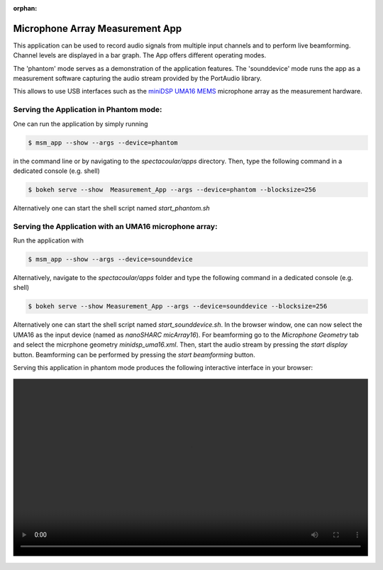 :orphan:

Microphone Array Measurement App
================================

This application can be used to record audio signals from multiple input channels and to perform live beamforming. Channel levels are displayed in a bar graph. The App offers different operating modes. 

The 'phantom' mode serves as a demonstration of the application features. The 'sounddevice' mode runs the app as a measurement software capturing the audio stream provided by the PortAudio library.

This allows to use USB interfaces such as the `miniDSP UMA16 MEMS <https://www.minidsp.com/products/usb-audio-interface/uma-16-microphone-array>`_ microphone array as the measurement hardware.

Serving the Application in Phantom mode:
----------------------------------------

One can run the application by simply running 

.. code-block:: console

    $ msm_app --show --args --device=phantom

in the command line or by navigating to the `spectacoular/apps` directory. Then, type the following command in a dedicated console (e.g. shell)

.. code-block:: console

    $ bokeh serve --show  Measurement_App --args --device=phantom --blocksize=256
    
Alternatively one can start the shell script named `start_phantom.sh`


Serving the Application with an UMA16 microphone array:
-------------------------------------------------------

Run the application with 

.. code-block:: console

    $ msm_app --show --args --device=sounddevice


Alternatively, navigate to the `spectacoular/apps` folder and type the following command in a dedicated console (e.g. shell)

.. code-block:: console

    $ bokeh serve --show Measurement_App --args --device=sounddevice --blocksize=256
    
Alternatively one can start the shell script named `start_sounddevice.sh`. In the browser window, one can now select the UMA16 as the input device (named as *nanoSHARC micArray16*).
For beamforming go to the *Microphone Geometry* tab and select the micrphone geometry *minidsp_uma16.xml*. Then, start the audio stream by pressing the *start display* button. Beamforming can be performed by pressing the *start beamforming* button.

Serving this application in phantom mode produces the following interactive interface in your browser:
   
.. figure:: measurementapp.mp4
    :align: center
    :width: 100%
    :figwidth: 100%


  

